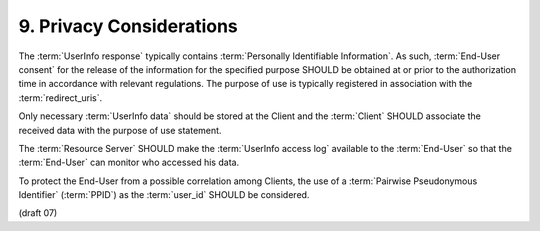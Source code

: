 9.  Privacy Considerations
========================================

The :term:`UserInfo response` typically contains :term:`Personally Identifiable Information`. 
As such, 
:term:`End-User consent` for the release of the information 
for the specified purpose SHOULD be obtained at 
or prior to the authorization time in accordance with relevant regulations. 
The purpose of use is typically registered in association with the :term:`redirect_uris`.

Only necessary :term:`UserInfo data` should be stored at the Client 
and the :term:`Client` SHOULD associate the received data with the purpose of use statement.

The :term:`Resource Server` SHOULD make the :term:`UserInfo access log` available to the :term:`End-User` 
so that the :term:`End-User` can monitor who accessed his data.

To protect the End-User from a possible correlation among Clients, 
the use of a :term:`Pairwise Pseudonymous Identifier` (:term:`PPID`) as the :term:`user_id` SHOULD be considered. 

(draft 07)

